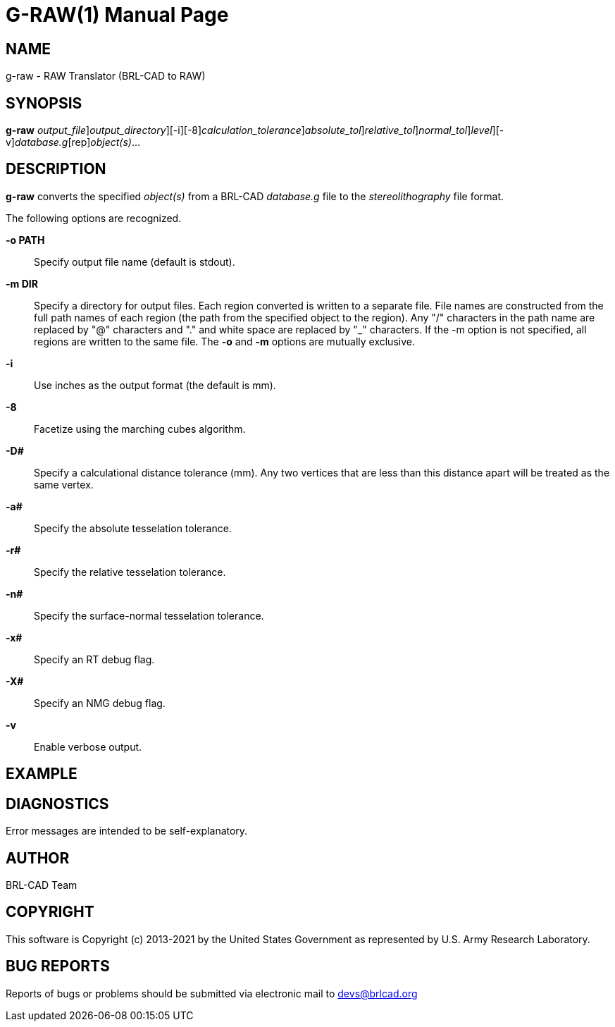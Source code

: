 = G-RAW(1)
BRL-CAD Team
:doctype: manpage
:man manual: User Commands
:man source: BRL-CAD
:page-layout: base

== NAME

g-raw -  RAW Translator (BRL-CAD to RAW)

== SYNOPSIS

*[cmd]#g-raw#* [-o [rep]_output_file_][-m [rep]_output_directory_][-i][-8][-D [rep]_calculation_tolerance_][-a [rep]_absolute_tol_][-r [rep]_relative_tol_][-n [rep]_normal_tol_][-xX [rep]_level_][-v][rep]_database.g_[rep]_object(s)_...

== DESCRIPTION

*[cmd]#g-raw#* converts the specified __object(s)__ from a BRL-CAD __database.g__ file to the __stereolithography__ file format.

The following options are recognized.

*[opt]#-o PATH#* ::
Specify output file name (default is stdout).

*[opt]#-m DIR#* ::
Specify a directory for output files. Each region converted is written to a separate file. File names are constructed from the full path names of each region (the path from the specified object to the region). Any "/" characters in the path name are replaced by "@" characters and "." and white space are replaced by "_" characters. If the -m option is not specified, all regions are written to the same file. The *[opt]#-o#*  and *[opt]#-m#*  options are mutually exclusive. 

*[opt]#-i#* ::
Use inches as the output format (the default is mm).

*[opt]#-8#* ::
Facetize using the marching cubes algorithm.

*[opt]#-D##* ::
Specify a calculational distance tolerance (mm). Any two vertices that are less than this distance apart will be treated as the same vertex.

*[opt]#-a##* ::
Specify the absolute tesselation tolerance.

*[opt]#-r##* ::
Specify the relative tesselation tolerance.

*[opt]#-n##* ::
Specify the surface-normal tesselation tolerance.

*[opt]#-x##* ::
Specify an RT debug flag.

*[opt]#-X##* ::
Specify an NMG debug flag.

*[opt]#-v#* ::
Enable verbose output.

== EXAMPLE
// <synopsis>
// $ g-raw -o <emphasis remap="I">sample.raw sample.g sample_object</emphasis>
// </synopsis>


== DIAGNOSTICS

Error messages are intended to be self-explanatory.

== AUTHOR

BRL-CAD Team

== COPYRIGHT

This software is Copyright (c) 2013-2021 by the United States Government as represented by U.S. Army Research Laboratory.

== BUG REPORTS

Reports of bugs or problems should be submitted via electronic mail to mailto:devs@brlcad.org[]
